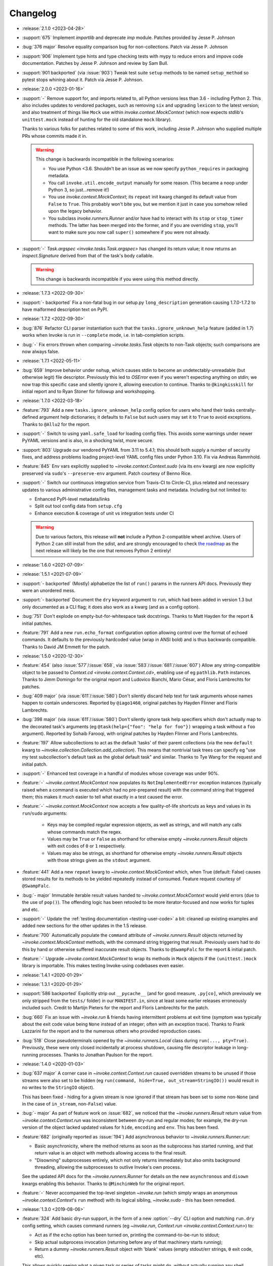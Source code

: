 =========
Changelog
=========

- :release:`2.1.0 <2023-04-28>`
- :support:`675` Implement `importlib` and deprecate `imp` module. Patches
  provided by Jesse P. Johnson
- :bug:`376 major` Resolve equality comparison bug for non-collections. Patch
  via Jesse P. Johnson
- :support:`906` Implement type hints and type checking tests with mypy to
  reduce errors and impove code documentation. Patches by Jesse P. Johnson and
  review by Sam Bull.
- :support:`901 backported` (via :issue:`903`) Tweak test suite ``setup``
  methods to be named ``setup_method`` so pytest stops whining about it. Patch
  via Jesse P. Johnson.
- :release:`2.0.0 <2023-01-16>`
- :support:`-` Remove support for, and imports related to, all Python versions
  less than 3.6 - including Python 2. This also includes updates to vendored
  packages, such as removing ``six`` and upgrading ``lexicon`` to the latest
  version; and also treatment of things like ``Mock`` use within
  `invoke.context.MockContext` (which now expects stdlib's ``unittest.mock``
  instead of hunting for the old standalone ``mock`` library).

  Thanks to various folks for patches related to some of this work, including
  Jesse P. Johnson who supplied multiple PRs whose commits made it in.

  .. warning::
    This change is backwards incompatible in the following scenarios:

    - You use Python <3.6. Shouldn't be an issue as we now specify
      ``python_requires`` in packaging metadata.
    - You call ``invoke.util.encode_output`` manually for some reason. (This
      became a noop under Python 3, so just...remove it!)
    - You use `invoke.context.MockContext`; its ``repeat`` init kwarg changed
      its default value from ``False`` to ``True``. This probably won't bite
      you, but we mention it just in case you somehow relied upon the legacy
      behavior.
    - You subclass `invoke.runners.Runner` and/or have had to interact with its
      ``stop`` or ``stop_timer`` methods. The latter has been merged into the
      former, and if you are overriding ``stop``, you'll want to make sure you
      now call ``super()`` somewhere if you were not already.

- :support:`-` `Task.argspec <invoke.tasks.Task.argspec>` has changed its
  return value; it now returns an `inspect.Signature` derived from that of the
  task's body callable.

  .. warning::
    This change is backwards incompatible if you were using this method
    directly.

- :release:`1.7.3 <2022-09-30>`
- :support:`- backported` Fix a non-fatal bug in our setup.py
  ``long_description`` generation causing 1.7.0-1.7.2 to have malformed
  description text on PyPI.
- :release:`1.7.2 <2022-09-30>`
- :bug:`876` Refactor CLI parser instantiation such that the
  ``tasks.ignore_unknown_help`` feature (added in 1.7) works when Invoke is run
  in ``--complete`` mode, i.e. in tab-completion scripts.
- :bug:`-` Fix errors thrown when comparing `~invoke.tasks.Task` objects to
  non-Task objects; such comparisons are now always false.
- :release:`1.7.1 <2022-05-11>`
- :bug:`659` Improve behavior under ``nohup``, which causes stdin to become an
  undetectably-unreadable (but otherwise legit) file descriptor. Previously
  this led to `OSError` even if you weren't expecting anything on stdin; we now
  trap this specific case and silently ignore it, allowing execution to
  continue. Thanks to ``@kingkisskill`` for initial report and to Ryan Stoner
  for followup and workshopping.
- :release:`1.7.0 <2022-03-18>`
- :feature:`793` Add a new ``tasks.ignore_unknown_help`` config option for
  users who hand their tasks centrally-defined argument help dictionaries; it
  defaults to ``False`` but such users may set it to ``True`` to avoid
  exceptions. Thanks to ``@Allu2`` for the report.
- :support:`-` Switch to using ``yaml.safe_load`` for loading config files.
  This avoids some warnings under newer PyYAML versions and is also, in a
  shocking twist, more secure.
- :support:`803` Upgrade our vendored PyYAML from 3.11 to 5.4.1; this should
  both supply a number of security fixes, and address problems loading
  project-level YAML config files under Python 3.10. Fix via Andreas Rammhold.
- :feature:`845` Env vars explicitly supplied to `~invoke.context.Context.sudo`
  (via its ``env`` kwarg) are now explicitly preserved via ``sudo``'s
  ``--preserve-env`` argument. Patch courtesy of Benno Rice.
- :support:`-` Switch our continuous integration service from Travis-CI to
  Circle-CI, plus related and necessary updates to various administrative
  config files, management tasks and metadata. Including but not limited to:

  - Enhanced PyPI-level metadata/links
  - Split out tool config data from ``setup.cfg``
  - Enhance execution & coverage of unit vs integration tests under CI

  .. warning::
    Due to various factors, this release will **not** include a Python
    2-compatible wheel archive. Users of Python 2 can still install from the
    sdist, and are strongly encouraged to check `the roadmap
    <https://bitprophet.org/projects/#roadmap>`_ as the next release will
    likely be the one that removes Python 2 entirely!

- :release:`1.6.0 <2021-07-09>`
- :release:`1.5.1 <2021-07-09>`
- :support:`- backported` (Mostly) alphabetize the list of ``run()`` params in
  the runners API docs. Previously they were an unordered mess.
- :support:`- backported` Document the ``dry`` keyword argument to ``run``,
  which had been added in version 1.3 but only documented as a CLI flag; it
  does also work as a kwarg (and as a config option).
- :bug:`751` Don't explode on empty-but-for-whitespace task docstrings. Thanks
  to Matt Hayden for the report & initial patches.
- :feature:`791` Add a new ``run.echo_format`` configuration option allowing
  control over the format of echoed commands. It defaults to the previously
  hardcoded value (wrap in ANSI bold) and is thus backwards compatible. Thanks
  to David JM Emmett for the patch.
- :release:`1.5.0 <2020-12-30>`
- :feature:`454` (also :issue:`577`/:issue:`658`, via
  :issue:`583`/:issue:`681`/:issue:`607`) Allow any string-compatible object to
  be passed to `Context.cd <invoke.context.Context.cd>`, enabling use of eg
  ``pathlib.Path`` instances. Thanks to Jimm Domingo for the original report
  and Ludovico Bianchi, Mario César, and Floris Lambrechts for patches.
- :bug:`409 major` (via :issue:`611`/:issue:`580`) Don't silently discard help
  text for task arguments whose names happen to contain underscores. Reported
  by ``@iago1460``, original patches by Hayden Flinner and Floris Lambrechts.
- :bug:`398 major` (via :issue:`611`/:issue:`580`) Don't silently ignore task
  help specifiers which don't actually map to the decorated task's arguments
  (eg ``@task(help={"foo": "help for foo"})`` wrapping a task without a ``foo``
  argument). Reported by Sohaib Farooqi, with original patches by Hayden
  Flinner and Floris Lambrechts.
- :feature:`197` Allow subcollections to act as the default 'tasks' of their
  parent collections (via the new ``default`` kwarg to
  `~invoke.collection.Collection.add_collection`). This means that nontrivial
  task trees can specify eg "use my test subcollection's default task as the
  global default task" and similar. Thanks to Tye Wang for the request and
  initial patch.
- :support:`-` Enhanced test coverage in a handful of modules whose coverage
  was under 90%.
- :feature:`-` `~invoke.context.MockContext` now populates its
  ``NotImplementedError`` exception instances (typically raised when a command
  is executed which had no pre-prepared result) with the command string that
  triggered them; this makes it much easier to tell what exactly in a test
  caused the error.
- :feature:`-` `~invoke.context.MockContext` now accepts a few quality-of-life
  shortcuts as keys and values in its ``run``/``sudo`` arguments:

    - Keys may be compiled regular expression objects, as well as strings, and
      will match any calls whose commands match the regex.
    - Values may be ``True`` or ``False`` as shorthand for otherwise empty
      `~invoke.runners.Result` objects with exit codes of ``0`` or ``1``
      respectively.
    - Values may also be strings, as shorthand for otherwise empty
      `~invoke.runners.Result` objects with those strings given as the
      ``stdout`` argument.

- :feature:`441` Add a new ``repeat`` kwarg to `~invoke.context.MockContext`
  which, when True (default: False) causes stored results for its methods to be
  yielded repeatedly instead of consumed. Feature request courtesy of
  ``@SwampFalc``.
- :bug:`- major` Immutable iterable result values handed to
  `~invoke.context.MockContext` would yield errors (due to the use of
  ``pop()``). The offending logic has been retooled to be more iterator-focused
  and now works for tuples and etc.
- :support:`-` Update the :ref:`testing documentation <testing-user-code>` a
  bit: cleaned up existing examples and added new sections for the other
  updates in the 1.5 release.
- :feature:`700` Automatically populate the ``command`` attribute of
  `~invoke.runners.Result` objects returned by `~invoke.context.MockContext`
  methods, with the command string triggering that result. Previously users had
  to do this by hand or otherwise suffered inaccurate result objects. Thanks to
  ``@SwampFalc`` for the report & initial patch.
- :feature:`-` Upgrade `~invoke.context.MockContext` to wrap its methods in
  ``Mock`` objects if the ``(unittest.)mock`` library is importable. This makes
  testing Invoke-using codebases even easier.
- :release:`1.4.1 <2020-01-29>`
- :release:`1.3.1 <2020-01-29>`
- :support:`586 backported` Explicitly strip out ``__pycache__`` (and for good
  measure, ``.py[co]``, which previously we only stripped from the ``tests/``
  folder) in our ``MANIFEST.in``, since at least some earlier releases
  erroneously included such. Credit to Martijn Pieters for the report and
  Floris Lambrechts for the patch.
- :bug:`660` Fix an issue with `~invoke.run` & friends having intermittent
  problems at exit time (symptom was typically about the exit code value being
  ``None`` instead of an integer; often with an exception trace). Thanks to
  Frank Lazzarini for the report and to the numerous others who provided
  reproduction cases.
- :bug:`518` Close pseudoterminals opened by the `~invoke.runners.Local` class
  during ``run(..., pty=True)``. Previously, these were only closed
  incidentally at process shutdown, causing file descriptor leakage in
  long-running processes. Thanks to Jonathan Paulson for the report.
- :release:`1.4.0 <2020-01-03>`
- :bug:`637 major` A corner case in `~invoke.context.Context.run` caused
  overridden streams to be unused if those streams were also set to be hidden
  (eg ``run(command, hide=True, out_stream=StringIO())`` would result in no
  writes to the ``StringIO`` object).

  This has been fixed - hiding for a given stream is now ignored if that stream
  has been set to some non-``None`` (and in the case of ``in_stream``,
  non-``False``) value.
- :bug:`- major` As part of feature work on :issue:`682`, we noticed that the
  `~invoke.runners.Result` return value from `~invoke.context.Context.run` was
  inconsistent between dry-run and regular modes; for example, the dry-run
  version of the object lacked updated values for ``hide``, ``encoding`` and
  ``env``. This has been fixed.
- :feature:`682` (originally reported as :issue:`194`) Add asynchronous
  behavior to `~invoke.runners.Runner.run`:

  - Basic asynchronicity, where the method returns as soon as the subprocess
    has started running, and that return value is an object with methods
    allowing access to the final result.
  - "Disowning" subprocesses entirely, which not only returns immediately but
    also omits background threading, allowing the subprocesses to outlive
    Invoke's own process.

  See the updated API docs for the `~invoke.runners.Runner` for details on the
  new ``asynchronous`` and ``disown`` kwargs enabling this behavior. Thanks to
  ``@MinchinWeb`` for the original report.
- :feature:`-` Never accompanied the top-level singleton `~invoke.run` (which
  simply wraps an anonymous `~invoke.context.Context`'s ``run`` method) with
  its logical sibling, `~invoke.sudo` - this has been remedied.
- :release:`1.3.0 <2019-08-06>`
- :feature:`324` Add basic dry-run support, in the form of a new
  :option:`--dry` CLI option and matching ``run.dry`` config setting, which
  causes command runners (eg `~invoke.run`, `Context.run
  <invoke.context.Context.run>`) to:

  - Act as if the ``echo`` option has been turned on, printing the
    command-to-be-run to stdout;
  - Skip actual subprocess invocation (returning before any of that machinery
    starts running);
  - Return a dummy `~invoke.runners.Result` object with 'blank' values (empty
    stdout/err strings, ``0`` exit code, etc).

  This allows quickly seeing what a given task or series of tasks might do,
  without actually running any shell commands (though naturally, any
  state-modifying Python code will still run).

  Thanks to Monty Hindman for the feature request and ``@thebjorn`` for the
  initial patch.

- :bug:`384 major` (via :issue:`653`) Modify config file loading so it detects
  missing-file IOErrors via their ``errno`` attribute instead of their string
  rendering (eg ``"No such file"``). This should improve compatibility for
  non-English locales. Thanks to Patrick Massot for the report and Github user
  ``@cybiere`` for the patch.
- :feature:`539` (via :issue:`645`) Add support for command timeouts, i.e. the
  ability to add an upper bound on how long a call to
  `~invoke.context.Context.run` may take to execute. Specifically:

  - A ``timeout`` argument to `~invoke.context.Context.run`.
  - The ``timeouts.command`` config setting mapping to that argument.
  - The :option:`-T/--command-timeout <-T>` CLI flag.

  Thanks to Israel Fruchter for the request & an early version of the patchset.
- :bug:`552 major` (also :issue:`553`) Add a new `~invoke.runners.Runner`
  method, `~invoke.runners.Runner.close_proc_stdin`, and call it when standard
  input processing detects an EOF. Without this, subprocesses that read their
  stdin until EOF would block forever, hanging the program. Thanks to
  ``@plockc`` for the report & initial patch.

  .. note::
    This fix only applies when ``pty=False`` (the default); PTYs complicate the
    situation greatly (but also mean the issue is less likely to occur).

- :bug:`557 major` (with assist from :issue:`640`) Fix the
  `~invoke.context.Context.cd` and `~invoke.context.Context.prefix` context
  managers so that ``with cd`` and ``with prefix`` correctly revert their state
  manipulations after they exit, when exceptions occur. Thanks to Jon Walsh and
  Artur Puzio for their respective patches.
- :bug:`466 major` Update the parsing and CLI-program mechanisms so that all
  core arguments may be given within task CLI contexts; previously this
  functionality only worked for the ``--help`` flag, and other core arguments
  given after task names (such as ``--echo``) were silently ignored.
- :feature:`-` Allow the configuration system to override which
  `~invoke.executor.Executor` subclass to use when executing tasks (via an
  import-oriented string).

  Specifically, it's now possible to alter execution by distributing such a
  subclass alongside, for example, a repository-local config file which sets
  ``tasks.executor_class``; previously, this sort of thing required use of
  :ref:`custom binaries <reusing-as-a-binary>`.
- :release:`1.2.0 <2018-09-13>`
- :feature:`301` (via :issue:`414`) Overhaul tab completion mechanisms so users
  can :ref:`print a completion script <print-completion-script>` which
  automatically matches the emitting binary's configured names (compared to the
  previous hardcoded scripts, which only worked for ``inv``/``invoke`` by
  default). Thanks to Nicolas Höning for the foundational patchset.
- :release:`1.1.1 <2018-07-31>`
- :release:`1.0.2 <2018-07-31>`
- :bug:`556` (also `fabric/fabric#1823
  <https://github.com/fabric/fabric/issues/1823>`_) Pre-emptively check for an
  error condition involving an unpicklable config file value (Python config
  files and imported module objects) and raise a useful exception instead of
  allowing a confusing ``TypeError`` to bubble up later. Reported by Pham Cong
  Dinh.
- :bug:`559` (also `fabric/fabric#1812
  <https://github.com/fabric/fabric/issues/1812>`_) Modify how
  `~invoke.runners.Runner` performs stdin terminal mode changes, to avoid
  incorrect terminal state restoration when run concurrently (which could lead
  to things like terminal echo becoming disabled after the Python process
  exits).

  Thanks to Adam Jensen and Nick Timkovich for the detailed bug reports &
  reproduction assistance.
- :release:`1.1.0 <2018-07-12>`
- :release:`1.0.1 <2018-07-12>`
- :feature:`-` Enhance `~invoke.tasks.Call` with a new method
  (``clone_data``) and new kwarg to an existing method (``clone`` grew
  ``with_``) to assist subclassers when extending.
- :bug:`270` (also :issue:`551`) ``None`` values in config levels (most
  commonly caused by empty configuration files) would raise ``AttributeError``
  when `~invoke.config.merge_dicts` was used to merge config levels together.
  This has been fixed. Thanks to Tyler Hoffman and Vlad Frolov for the reports.
- :feature:`-` Refactor `~invoke.tasks.Call` internals slightly, exposing some
  previously internal logic as the ``clone_data`` method; this is useful for
  client codebases when extending `~invoke.tasks.Call` and friends.
- :feature:`-` Remove overzealous argument checking in `@task
  <invoke.tasks.task>`, instead just handing any extra kwargs into the task
  class constructor. The high level behavior for truly invalid kwargs is the
  same (``TypeError``) but now extending codebases can add kwargs to their
  versions of ``@task`` without issue.
- :feature:`-` Add a ``klass`` kwarg to `@task <invoke.tasks.task>` to allow
  extending codebases the ability to create their own variants on
  ``@task``/``Task``.
- :bug:`-` Fix up the ``__repr__`` of `~invoke.tasks.Call` to reference dynamic
  class name instead of hardcoding ``"Call"``; this allows subclasses'
  ``__repr__`` output to be correct instead of confusing.
- :support:`- backported` Fixed some inaccuracies in the API docs around
  `~invoke.executor.Executor` and its ``core`` kwarg (was erroneously referring
  to `~invoke.parser.context.ParserContext` instead of
  `~invoke.parser.parser.ParseResult`). Includes related cleaning-up of
  docstrings and tests.
- :support:`- backported` Apply the `black <https://black.readthedocs.io/>`_
  code formatter to our codebase and our CI configuration.
- :support:`- backported` Fix some test-suite-only failures preventing
  successful testing on Python 3.7 and PyPy3, and move them out of the 'allowed
  failures' test matrix quarantine now that they pass.
- :support:`- backported` Implemented some minor missing tests, such as testing
  the ``INVOKE_DEBUG`` low-level env var.
- :feature:`543` Implemented support for using ``INVOKE_RUNTIME_CONFIG`` env
  var as an alternate method of supplying a runtime configuration file path
  (effectively, an env var based version of using the ``-f``/``--config``
  option). Feature request via Kevin J. Qiu.
- :bug:`528` Around Invoke 0.23 we broke the ability to weave in subcollections
  via keyword arguments to `~invoke.collection.Collection`, though it primarily
  manifests as ``NoneType`` related errors during ``inv --list``. This was
  unintentional and has been fixed. Report submitted by Tuukka Mustonen.
- :bug:`-` As part of solving :issue:`528` we found a related bug, where
  unnamed subcollections also caused issues with ``inv --list
  --list-format=json``. Specifically, `Collection.serialized
  <invoke.collection.Collection.serialized>` sorts subcollections by name,
  which is problematic when that name is ``None``. This is now fixed.
- :release:`1.0.0 <2018-05-09>`
- :feature:`-` Added the :ref:`--prompt-for-sudo-password
  <prompt-for-sudo-password>` CLI option for getpass-based up-front prompting
  of a sensitive configuration value.
- :feature:`-` Updated `~invoke.tasks.Task` to mimic the wrapped function's
  ``__module__`` attribute, allowing for better interaction with things like
  Sphinx autodoc that attempt to filter out imported objects from a module.
- :bug:`- major` Removed an old, unused and untested (but, regrettably,
  documented and public) method that doesn't seem to be much use:
  ``invoke.config.Config.paths``. Please reach out if you were actually using
  it and we may consider adding some form of it back.

  .. warning::
    This is a backwards incompatible change if you were using ``Config.paths``.

- :bug:`- major` Tweaked the innards of
  `~invoke.config.Config`/`~invoke.config.DataProxy` to prevent accessing
  properties & other attributes' values during ``__setattr__`` (the code in
  question only needed the names). This should have no noticeable effect on
  user code (besides a marginal speed increase) but fixed some minor test
  coverage issues.
- :release:`0.23.0 <2018-04-29>`
- :bug:`- major` Previously, some error conditions (such as invalid task or
  collection names being supplied by the user) printed to standard output,
  instead of standard error. Standard error seems more appropriate here, so
  this has been fixed.

  .. warning::
    This is backwards incompatible if you were explicitly checking the standard
    output of the ``inv[oke]`` program for some of these error messages.

  .. warning::
    If your code is manually raising or introspecting instances of
    `~invoke.exceptions.Exit`, note that its signature has changed from
    ``Exit(code=0)`` to ``Exit(message=None, code=None)``. (Thus, this will
    only impact you if you were calling its constructor instead of raising the
    class object itself.)

- :bug:`- major` `~invoke.collection.Collection` had some minor bugs or
  oversights in how it responds to things like ``repr()``, ``==``; boolean
  behavior; how docstrings appear when created from a Python module; etc. All
  are now fixed. If you're not sure whether this affects you, it does not :)
- :bug:`- major` Integer-type CLI arguments were not displaying placeholder
  text in ``--help`` output (i.e. they appeared as ``--myint`` instead of
  ``--myint=INT``.) This has been fixed.
- :feature:`33` Overhaul task listing (formerly just a simple, boolean
  ``--list``) to make life easier for users with nontrivial task trees:

  - Limit display to a specific namespace by giving an optional argument to
    ``--list``, e.g. ``--list build``;
  - Additional output formats besides the default (now known as ``flat``) such
    as a nested view with ``--list-format nested`` or script-friendly output
    with ``--list-format json``.
  - The default ``flat`` format now sorts a bit differently - the previous
    algorithm would break up trees of tasks.
  - Limit listing depth, so it's easier to view only the first level or two
    (i.e. the overall namespaces) of a large tree, e.g. ``--list --list-depth
    1``;

  Thanks to the many users who submitted various requests under this ticket's
  umbrella, and to Dave Burkholder in particular for detailed use case analysis
  & feedback.

- :support:`-` (partially re: :issue:`33`) Renamed the ``--root`` CLI flag to
  ``--search-root``, partly for clarity (:issue:`33` will be adding namespace
  display-root related flags, which would make ``--root`` ambiguous) and partly
  for consistency with the config option, which was already named
  ``search_root``. (The short version of the flag, ``-r``, is unchanged.)

  .. warning::
    This is a backwards incompatible change. To fix, simply use
    ``--search-root`` anywhere you were previously using ``--root``.
- :bug:`516 major` Remove the CLI parser ambiguity rule regarding flag-like
  tokens which are seen after an optional-value flag (e.g. ``inv task
  --optionally-takes-a-value --some-other-flag``.) Previously, any flag-like
  value in such a spot was considered ambiguous and raised a
  `~invoke.exceptions.ParseError`. Now, the surrounding parse context is used
  to resolve the ambiguity, and no error is raised.

  .. warning::
    This behavior is backwards incompatible, but only if you had the minority
    case where users frequently *and erroneously* give otherwise-legitimate
    flag-like values to optional-value arguments, and you rely on the parse
    errors to notify them of their mistake. (If you don't understand what this
    means, don't worry, you almost certainly don't need to care!)

- :support:`515` Ported the test suite from `spec
  <https://github.com/bitprophet/spec>`_ (`nose
  <https://nose.readthedocs.io>`_) to `pytest-relaxed
  <https://github.com/bitprophet/pytest-relaxed>`_ (`pytest
  <https://pytest.org>`_) as pytest basically won the test-runner war against
  nose & has greater mindshare, more shiny toys, etc.
- :support:`-` Rename ``invoke.platform`` to ``invoke.terminals``; it was
  inadvertently shadowing the ``platform`` standard library builtin module.
  This was not causing any bugs we are aware of, but it is still poor hygiene.

  .. warning::
    This change is technically backwards incompatible. We don't expect many
    users import ``invoke.platform`` directly, but if you are, take note.

- :bug:`- major` (partially re: :issue:`449`) Update error message around
  missing positional arguments so it actually lists them. Includes a minor
  tweak to the API of `~invoke.parser.context.ParserContext`, namely changing
  ``needs_positional_arguments`` (bool) to ``missing_positional_arguments``
  (list).
- :release:`0.22.1 <2018-01-29>`
- :bug:`342` Accidentally hardcoded ``Collection`` instead of ``cls`` in
  `Collection.from_module <invoke.collection.Collection.from_module>` (an
  alternate constructor and therefore a classmethod.) This made it rather hard
  to properly subclass `~invoke.collection.Collection`. Report and initial
  patch courtesy of Luc Saffre.
- :support:`433 backported` Add -dev and -nightly style Python versions to our
  Travis builds. Thanks to ``@SylvainDe`` for the contribution.
- :bug:`437` When merging configuration levels together (which uses
  `copy.copy` by default), pass file objects by reference so they don't get
  closed. Catch & patch by Paul Healy.
- :support:`469 backported` Fix up the :ref:`doc/example
  <customizing-config-defaults>` re: subclassing `~invoke.config.Config`.
  Credit: ``@Aiky30``.
- :bug:`488` Account for additional I/O related ``OSError`` error strings
  when attempting to capture only this specific subtype of error. This should
  fix some issues with less common libc implementations such as ``musl`` (as
  found on e.g. Alpine Linux.) Thanks to Rajitha Perera for the report.
- :release:`0.22.0 <2017-11-29>`
- :bug:`407 major` (also :issue:`494`, :issue:`67`) Update the default value of
  the ``run.shell`` config value so that it reflects a Windows-appropriate
  value (specifically, the ``COMSPEC`` env var or a fallback of ``cmd.exe``) on
  Windows platforms. This prevents Windows users from being forced to always
  ship around configuration-level overrides.

  Thanks to Maciej 'maQ' Kusz for the original patchset, and to ``@thebjorn``
  and Garrett Jenkins for providing lots of feedback.
- :bug:`- major` Iterable-type CLI args were actually still somewhat broken &
  were 'eating' values after themselves in the parser stream (thus e.g.
  preventing parsing of subsequent tasks or flags.) This has been fixed.
- :support:`364` Drop Python 2.6 and Python 3.3 support, as these versions now
  account for only very low percentages of the userbase and are unsupported (or
  about to be unsupported) by the rest of the ecosystem, including ``pip``.

  This includes updating documentation & packaging metadata as well as taking
  advantage of basic syntax additions like set literals/comprehensions (``{1,
  2, 3}`` instead of ``set([1, 2, 3])``) and removing positional string
  argument specifiers (``"{}".format(val)`` instead of ``"{0}".format(val)``).

- :release:`0.21.0 <2017-09-18>`
- :feature:`132` Implement 'iterable' and 'incrementable' CLI flags, allowing
  for invocations like ``inv mytask --listy foo --listy bar`` (resulting in a
  call like ``mytask(listy=['foo', 'bar'])``) or ``inv mytask -vvv`` (resulting
  in e.g. ``mytask(verbose=3)``. Specifically, these require use of the new
  :ref:`iterable <iterable-flag-values>` and :ref:`incrementable
  <incrementable-flag-values>` arguments to `@task <invoke.tasks.task>` - see
  those links to the conceptual docs for details.
- :release:`0.20.4 <2017-08-14>`
- :bug:`-` The behavior of `Config <invoke.config.Config>` when ``lazy=True``
  didn't match that described in the API docs, after the recent updates to its
  lifecycle. (Specifically, any config data given to the constructor was not
  visible in the resulting instance until ``merge()`` was explicitly called.)
  This has been fixed, along with other related minor issues.
- :release:`0.20.3 <2017-08-04>`
- :bug:`467` (Arguably also a feature, but since it enables behavior users
  clearly found intuitive, we're considering it a bug.) Split up the parsing
  machinery of `Program <invoke.program.Program>` and pushed the `Collection
  <invoke.collection.Collection>`-making out of `Loader
  <invoke.loader.Loader>`. Combined, this allows us to honor the project-level
  config file *before* the second (task-oriented) CLI parsing step, instead of
  after.

  For example, this means you can turn off ``auto_dash_names`` in your
  per-project configs and not only in your system or user configs.

  Report again courtesy of Luke Orland.

  .. warning::
    This is a backwards incompatible change *if* you were subclassing and
    overriding any of the affected methods in the ``Program`` or ``Loader``
    classes.

- :release:`0.20.2 <2017-08-02>`
- :bug:`465` The ``tasks.auto_dash_names`` config option added in ``0.20.0``
  wasn't being fully honored when set to ``False``; this has been fixed. Thanks
  to Luke Orland for the report.
- :release:`0.20.1 <2017-07-27>`
- :bug:`-` Fix a broken ``six.moves`` import within ``invoke.util``; was
  causing ``ImportError`` in environments without an external copy of ``six``
  installed.

  The dangers of one's local and CI environments all pulling down packages that
  use ``six``! It's everywhere!
- :release:`0.20.0 <2017-07-27>`
- :feature:`-` (required to support :issue:`310` and :issue:`329`) Break up the
  `~invoke.config.Config` lifecycle some more, allowing it to gradually load
  configuration vectors; this allows the CLI machinery
  (`~invoke.executor.Executor`) to honor configuration settings from config
  files which impact how CLI parsing and task loading behaves.

  Specifically, this adds more public ``Config.load_*`` methods, which in
  tandem with the ``lazy`` kwarg to ``__init__`` (formerly ``defer_post_init``,
  see below) allow full control over exactly when each config level is loaded.

  .. warning::
    This change may be backwards incompatible if you were using or subclassing
    the `~invoke.config.Config` class in any of the following ways:

    - If you were passing ``__init__`` kwargs such as ``project_home`` or
      ``runtime_path`` and expecting those files to auto-load, they no longer
      do; you must explicitly call `~invoke.config.Config.load_project` and/or
      `~invoke.config.Config.load_runtime` explicitly.
    - The ``defer_post_init`` keyword argument to ``Config.__init__`` has been
      renamed to ``lazy``, and controls whether system/user config files are
      auto-loaded.
    - ``Config.post_init`` has been removed, in favor of explicit/granular use
      of the ``load_*`` family of methods.
    - All ``load_*`` methods now call ``Config.merge`` automatically by default
      (previously, merging was deferred to the end of most config related
      workflows.)

      This should only be a problem if your config contents are extremely large
      (it's an entirely in-memory dict-traversal operation) and can be avoided
      by specifying ``merge=False`` to any such method. (Note that you must, at
      some point, call `~invoke.config.Config.merge` in order for the config
      object to work normally!)

- :feature:`310` (also :issue:`455`, :issue:`291`) Allow configuring collection
  root directory & module name via configuration files (previously, they were
  only configurable via CLI flags or generating a custom
  `~invoke.program.Program`.)
- :feature:`329` All task and collection names now have underscores turned into
  dashes automatically, as task parameters have been for some time. This
  impacts ``--list``, ``--help``, and of course the parser. For details, see
  :ref:`dashes-vs-underscores`.

  This behavior is controlled by a new config setting,
  ``tasks.auto_dash_names``, which can be set to ``False`` to go back to the
  classic behavior.

  Thanks to Alexander Artemenko for the initial feature request.
- :bug:`396 major` ``Collection.add_task(task, aliases=('other', 'names')`` was
  listed in the conceptual documentation, but not implemented (technically, it
  was removed at some point and never reinstated.) It has been (re-)added and
  now exists. Thanks to ``@jenisys`` for the report.

  .. warning::
    This technically changes argument order for `Collection.add_task
    <invoke.collection.Collection.add_task>`, so be aware if you were using
    positional arguments!

- :bug:`- major` Display of hidden subprocess output when a command
  execution failed (end-of-session output starting with ``Encountered a bad
  command exit code!``) was liable to display encoding errors (e.g. ``'ascii'
  codec can't encode character ...``) when that output was not
  ASCII-compatible.

  This problem was previously solved for *non-hidden* (mirrored) subprocess
  output, but the fix (encode the data with the local encoding) had not been
  applied to exception display. Now it's applied in both cases.
- :feature:`322` Allow users to completely disable mirroring of stdin to
  subprocesses, by specifying ``False`` for the ``run.in_stream`` config
  setting and/or keyword argument.

  This can help prevent problems when running Invoke under systems that have no
  useful standard input and which otherwise defeat our pty/fileno related
  detection.
- :release:`0.19.0 <2017-06-19>`
- :feature:`-` Add `MockContext.set_result_for
  <invoke.context.MockContext.set_result_for>` to allow massaging a mock
  Context's configured results after instantiation.
- :release:`0.18.1 <2017-06-07>`
- :bug:`-` Update Context internals re: command execution & configuration of
  runner subclasses, to work better in client libraries such as Fabric 2.

    .. note::
        If you were using the undocumented ``runner`` configuration value added
        in :issue:`446`, it is now ``runners.local``.

    .. warning::
        This change modifies the internals of methods like
        `~invoke.context.Context.run` and `~invoke.context.Context.sudo`; users
        maintaining their own subclasses should be aware of possible breakage.

- :release:`0.18.0 <2017-06-02>`
- :feature:`446` Implement `~invoke.context.Context.cd` and
  `~invoke.context.Context.prefix` context managers (as methods on the
  not-that-one-the-other-one `~invoke.context.Context` class.) These are based
  on similar functionality in Fabric 1.x. Credit: Ryan P Kilby.
- :support:`448` Fix up some config-related tests that have been failing on
  Windows for some time. Thanks to Ryan P Kilby.
- :feature:`205` Allow giving core flags like ``--help`` after tasks to trigger
  per-task help. Previously, only ``inv --help taskname`` worked.

  .. note::
      Tasks with their own ``--help`` flags won't be able to leverage this
      feature - the parser will still interpret the flag as being per-task and
      not global. This may change in the future to simply throw an exception
      complaining about the ambiguity. (Feedback welcome.)

- :feature:`444` Add support for being used as ``python -m invoke <args>`` on
  Python 2.7 and up. Thanks to Pekka Klärck for the feature request.
- :release:`0.17.0 <2017-05-05>`
- :bug:`439 major` Avoid placing stdin into bytewise read mode when it looks
  like Invoke has been placed in the background by a shell's job control
  system; doing so was causing the shell to pause the Invoke process (e.g. with
  a message like ``suspended (tty output)``.) Reported by Tuukka Mustonen.
- :bug:`425 major` Fix ``Inappropriate ioctl for device`` errors (usually
  ``OSError``) when running Invoke without a tty-attached stdin (i.e. when run
  under 'headless' continuous integration systems or simply as e.g. ``inv
  sometask < /dev/null`` (redirected stdin.) Thanks to Javier Domingo Cansino
  for the report & Tuukka Mustonen for troubleshooting assistance.
- :feature:`-` Add a ``user`` kwarg & config parameter to
  `Context.sudo <invoke.context.Context.sudo>`, which corresponds roughly to
  ``sudo -u <user> <command>``.
- :bug:`440 major` Make sure to skip a call to ``struct``/``ioctl`` on Windows
  platforms; otherwise certain situations inside ``run`` calls would trigger
  import errors. Thanks to ``@chrisc11`` for the report.
- :release:`0.16.3 <2017-04-18>`
- :bug:`-` Even more setup.py related tomfoolery.
- :release:`0.16.2 <2017-04-18>`
- :bug:`-` Deal with the fact that PyPI's rendering of Restructured Text has no
  idea about our fancy new use of Sphinx's doctest module. Sob.
- :release:`0.16.1 <2017-04-18>`
- :bug:`-` Fix a silly typo preventing proper rendering of the packaging
  ``long_description`` (causing an effectively blank PyPI description.)
- :release:`0.16.0 <2017-04-18>`
- :feature:`232` Add support for ``.yml``-suffixed config files (in addition to
  ``.yaml``, ``.json`` and ``.py``.) Thanks to Matthias Lehmann for the
  original request & Greg Back for an early patch.
- :feature:`418` Enhance ability of client libraries to override config
  filename prefixes. This includes modifications to related functionality, such
  as how env var prefixes are configured.

  .. warning::
    **This is a backwards incompatible change** if:

    - you were relying on the ``env_prefix`` keyword argument to
      `Config.__init__ <invoke.config.Config.__init__>`; it is now the
      ``prefix`` or ``env_prefix`` class attribute, depending.
    - or the kwarg/attribute of the same name in `Program.__init__
      <invoke.program.Program.__init__>`; you should now be subclassing
      ``Config`` and using its ``env_prefix`` attribute;
    - or if you were relying on how standalone ``Config`` objects defaulted to
      having a ``None`` value for ``env_prefix``, and thus loaded env vars
      without an ``INVOKE_`` style prefix.

      See new documentation for this functionality at
      :ref:`customizing-config-defaults` for details.

- :feature:`309` Overhaul how task execution contexts/configs are handled, such
  that all contexts in a session now share the same config object, and thus
  user modifications are preserved between tasks. This has been done in a
  manner that should not break things like collection-based config (which may
  still differ from task to task.)

  .. warning::
    **This is a backwards incompatible change** if you were relying on the
    post-0.12 behavior of cloning config objects between each task execution.
    Make sure to investigate if you find tasks affecting one another in
    unexpected ways!

- :support:`-` Fixed some Python 2.6 incompatible string formatting that snuck
  in recently.
- :feature:`-` Switched the order of the first two arguments of
  `Config.__init__ <invoke.config.Config.__init__>`, so that the ``overrides``
  kwarg becomes the first positional argument.

  This supports the common use case of making a `Config <invoke.config.Config>`
  object that honors the system's core/global defaults; previously, because
  ``defaults`` was the first argument, you'd end up replacing those core
  defaults instead of merging with them.

  .. warning::
    **This is a backwards incompatible change** if you were creating custom
    ``Config`` objects via positional, instead of keyword, arguments. It should
    have no effect otherwise.

- :feature:`-` `Context.sudo <invoke.context.Context.sudo>` no longer prompts
  the user when the configured sudo password is empty; thus, an empty sudo
  password and a ``sudo`` program configured to require one will result in an
  exception.

  The runtime prompting for a missing password was a temporary holdover from
  Fabric v1, and in retrospect is undesirable. We may add it back in as an
  opt-in behavior (probably via subclassing) in the future if anybody misses
  it.

  .. warning::
    **This is a backwards incompatible change**, if you were relying on
    ``sudo()`` prompting you for your password (vs configuring it). If you
    *were* doing that, you can simply switch to ``run("sudo <command>")`` and
    respond to the subprocess' sudo prompt by hand instead.

- :feature:`-` `Result <invoke.runners.Result>` and `UnexpectedExit
  <invoke.exceptions.UnexpectedExit>` objects now have a more useful ``repr()``
  (and in the case of ``UnexpectedExit``, a distinct ``repr()`` from their
  preexisting ``str()``.)
- :bug:`432 major` Tighten application of IO thread ``join`` timeouts (in `run
  <invoke.runners.Runner.run>`) to only happen when :issue:`351` appears
  actually present. Otherwise, slow/overworked IO threads had a chance of being
  joined before truly reading all data from the subprocess' pipe.
- :bug:`430 major` Fallback importing of PyYAML when Invoke has been installed
  without its vendor directory, was still trying to import the vendorized
  module names (e.g. ``yaml2`` or ``yaml3`` instead of simply ``yaml``). This
  has been fixed, thanks to Athmane Madjoudj.
- :release:`0.15.0 <2017-02-14>`
- :bug:`426 major` `DataProxy <invoke.config.DataProxy>` based classes like
  `Config <invoke.config.Config>` and `Context <invoke.context.Context>` didn't
  like being `pickled <pickle>` or `copied <copy.copy>` and threw
  ``RecursionError``. This has been fixed.
- :feature:`-` `Config <invoke.config.Config>`'s internals got cleaned up
  somewhat; end users should not see much of a difference, but advanced
  users or authors of extension code may notice the following:

  - Direct modification of config data (e.g. ``myconfig.section.subsection.key
    = 'value'`` in user/task code) is now stored in its own config 'level'/data
    structure; previously such modifications simply mutated the central,
    'merged' config cache. This makes it much easier to determine where a final
    observed value came from, and prevents accidental data loss.
  - Ditto for deleted values.
  - Merging/reconciliation of the config levels now happens automatically when
    data is loaded or modified, which not only simplifies the object's
    lifecycle a bit but allows the previous change to function without
    requiring users to call ``.merge()`` after every modification.

- :bug:`- major` Python 3's hashing rules differ from Python 2, specifically:

    A class that overrides ``__eq__()`` and does not define ``__hash__()`` will
    have its ``__hash__()`` implicitly set to None.

  `Config <invoke.config.Config>` (specifically, its foundational class
  `DataProxy <invoke.config.DataProxy>`) only defined ``__eq__`` which,
  combined with the above behavior, meant that ``Config`` objects appeared to
  hash successfully on Python 2 but yielded ``TypeErrors`` on Python 3.

  This has been fixed by explicitly setting ``__hash__ = None`` so that the
  objects do not hash on either interpreter (there are no good immutable
  attributes by which to define hashability).
- :bug:`- major` Configuration keys named ``config`` were inadvertently
  exposing the internal dict representation of the containing config object,
  instead of displaying the actual value stored in that key. (Thus, a set
  config of ``mycontext.foo.bar.config`` would act as if it was the key/value
  contents of the ``mycontext.foo.bar`` subtree.) This has been fixed.
- :feature:`421` Updated `Config.clone <invoke.config.Config.clone>` (and a few
  other related areas) to replace use of `copy.deepcopy` with a less-rigorous
  but also less-likely-to-explode recursive dict copier. This prevents
  frustrating ``TypeErrors`` while still preserving barriers between different
  tasks' configuration values.
- :feature:`-` `Config.clone <invoke.config.Config.clone>` grew a new ``into``
  kwarg allowing client libraries with their own `~invoke.config.Config`
  subclasses to easily "upgrade" vanilla Invoke config objects into their local
  variety.
- :bug:`419 major` Optional parser arguments had a few issues:

  - The :ref:`conceptual docs about CLI parsing <optional-values>` mentioned
    them, but didn't actually show via example how to enable the feature,
    implying (incorrectly) that they were active always by default. An example
    has been added.
  - Even when enabled, they did not function correctly when their default
    values were of type ``bool``; in this situation, trying to give a value (vs
    just giving the flag name by itself) caused a parser error.  This has been
    fixed.

  Thanks to ``@ouroboroscoding`` for the report.
- :support:`204` (via :issue:`412`) Fall back to globally-installed copies of
  our vendored dependencies, if the import from the ``vendor`` tree fails. In
  normal situations this won't happen, but it allows advanced users or
  downstream maintainers to nuke ``vendor/`` and prefer explicitly installed
  packages of e.g. ``six``, ``pyyaml`` or ``fluidity``. Thanks to Athmane
  Madjoudj for the patch.
- :bug:`- major` Fix configuration framework such that nested or dict-like
  config values may be compared with regular dicts. Previously, doing so caused
  an ``AttributeError`` (as regular dicts lack a ``.config``).
- :bug:`413 major` Update behavior of ``DataProxy`` (used within
  `~invoke.context.Context` and `~invoke.config.Config`) again, fixing two
  related issues:

  - Creating new configuration keys via attribute access wasn't possible: one
    had to do ``config['foo'] = 'bar'`` because ``config.foo = 'bar'`` would
    set a real attribute instead of touching configuration.
  - Supertypes' attributes weren't being considered during the "is this a real
    attribute on ``self``?" test, leading to different behavior between a
    nested config-value-as-attribute and a top-level Context/Config one.

- :release:`0.14.0 <2016-12-05>`
- :bug:`349 major` Display the string representation of
  `~invoke.exceptions.UnexpectedExit` when handling it inside of
  `~invoke.program.Program` (including regular ``inv``), if any output was
  hidden during the ``run`` that generated it.

  Previously, we only exited with the exception's stored exit code, meaning
  failures of ``run(..., hide=True)`` commands were unexpectedly silent.
  (Library-style use of the codebase didn't have this problem, since tracebacks
  aren't muted.)

  While implementing this change, we also tweaked the overall display of
  ``UnexpectedExit`` so it's a bit more consistent & useful:

  - noting "hey, you ran with ``pty=True``, so there's no stderr";
  - showing only the last 10 lines of captured output in the error message
    (users can, of course, always manually handle the error & access the full
    thing if desired);
  - only showing a given stream when it was not already printed to the user's
    terminal (i.e. if ``hide=False``, no captured output is shown in the error
    text; if ``hide='stdout'``, only stdout is shown in the error text; etc.)

  Thanks to Patrick Massot for the original bug report.

- :feature:`-` Expose the (normalized) value of `~invoke.runners.Runner.run`'s
  ``hide`` parameter in its return-value `~invoke.runners.Result` objects.
- :bug:`288 major` Address a bug preventing reuse of Invoke as a custom
  binstub, by moving ``--list`` into the "core args" set of flags present on
  all Invoke-derived binstubs. Thanks to Jordon Mears for catch & patch.
- :bug:`283 major` Fix the concepts/library docs so the example of an explicit
  ``namespace=`` argument correctly shows wrapping an imported task module in a
  `~invoke.collection.Collection`. Thanks to ``@zaiste`` for the report.
- :bug:`- major` Fix ``DataProxy`` (used within `~invoke.context.Context` and
  `~invoke.config.Config`) so that real attributes and methods which are
  shadowed by configuration keys, aren't proxied to the config during regular
  attribute get/set. (Such config keys are thus required to be accessed via
  dict-style only, or (on `~invoke.context.Context`) via the explicit
  ``.config`` attribute.)
- :bug:`58 major` Work around bugs in ``select()`` when handling subprocess
  stream reads, which was causing poor behavior in many nontrivial interactive
  programs (such as ``vim`` and other fullscreen editors, ``python`` and other
  REPLs/shells, etc). Such programs should now be largely indistinguishable
  from their behavior when run directly from a user's shell.
- :feature:`406` Update handling of Ctrl-C/``KeyboardInterrupt``, and
  subprocess exit status pass-through, to be more correct than before:

  - Submit the interrupt byte sequence ``\x03`` to stdin of all subprocesses,
    instead of sending ``SIGINT``.

      - This results in behavior closer to that of truly pressing Ctrl-C when
        running subprocesses directly; for example, interactive programs like
        ``vim`` or ``python`` now behave normally instead of prematurely
        exiting.
      - Of course, programs that would normally exit on Ctrl-C will still do
        so!

  - The exit statuses of subprocesses run with ``pty=True`` are more rigorously
    checked (using `os.WIFEXITED` and friends), allowing us to surface the real
    exit values of interrupted programs instead of manually assuming exit code
    ``130``.

      - Typically, this will be exit code ``-2``, but it is system dependent.
      - Other, non-Ctrl-C-driven signal-related exits under PTYs should behave
        better now as well - previously they could appear to exit ``0``!

  - Non-subprocess-related ``KeyboardInterrupt`` (i.e. those generated when
    running top level Python code outside of any ``run`` function calls)
    will now trigger exit code ``1``, as that is how the Python interpreter
    typically behaves if you ``KeyboardInterrupt`` it outside of a live
    REPL.

  .. warning::
    These changes are **backwards incompatible** if you were relying on the
    "exits ``130``" behavior added in version 0.13, or on the (incorrect)
    ``SIGINT`` method of killing pty-driven subprocesses on Ctrl-C.

- :bug:`- major` Correctly raise ``TypeError`` when unexpected keyword
  arguments are given to `~invoke.runners.Runner.run`.
- :feature:`-` Add a `~invoke.context.MockContext` class for easier testing of
  user-written tasks and related client code. Includes adding a
  :ref:`conceptual document on how to test Invoke-using code
  <testing-user-code>`.
- :feature:`-` Update implementation of `~invoke.runners.Result` so it has
  default values for all parameters/attributes. This allows it to be more
  easily used when mocking ``run`` calls in client libraries' tests.

  .. warning::
    This is a backwards incompatible change if you are manually instantiating
    `~invoke.runners.Result` objects with positional arguments: positional
    argument order has changed. (Compare the API docs between versions to see
    exactly how.)

- :feature:`294` Implement `Context.sudo <invoke.context.Context.sudo>`, which
  wraps `~invoke.context.Context.run` inside a ``sudo`` command. It is capable
  of auto-responding to ``sudo``'s password prompt with a configured password,
  and raises a specific exception (`~invoke.exceptions.AuthFailure`) if that
  password is rejected.
- :feature:`369` Overhaul the autoresponse functionality for `~invoke.run` so
  it's significantly more extensible, both for its own sake and as part of
  implementing :issue:`294` (see its own changelog entry for details).

  .. warning::
      This is a backwards incompatible change: the ``responses`` kwarg to
      ``run()`` is now ``watchers``, and accepts a list of
      `~invoke.watchers.StreamWatcher` objects (such as
      `~invoke.watchers.Responder`) instead of a dict.

      If you were using ``run(..., responses={'pattern': 'response'}``
      previously, just update to instead use ``run(...,
      watchers=[Responder('pattern', 'response')])``.

- :bug:`- major` Fix a bug in `Config.clone <invoke.config.Config.clone>` where
  it was instantiating a new ``Config`` instead of a member of the subclass.
- :release:`0.13.0 <2016-06-09>`
- :feature:`114` Ripped off the band-aid and removed non-contextualized tasks
  as an option; all tasks must now be contextualized (defined as ``def
  mytask(context, ...)`` - see :ref:`defining-and-running-task-functions`) even
  if not using the context. This simplifies the implementation as well as
  users' conceptual models. Thanks to Bay Grabowski for the patch.

  .. warning:: This is a backwards incompatible change!

- :bug:`350 major` (also :issue:`274`, :issue:`241`, :issue:`262`,
  :issue:`242`, :issue:`321`, :issue:`338`) Clean up and reorganize
  encoding-related parts of the code to avoid some of the more common or
  egregious encode/decode errors surrounding clearly non-ASCII-compatible text.
  Bug reports, assistance, feedback and code examples courtesy of Paul Moore,
  Vlad Frolov, Christian Aichinger, Fotis Gimian, Daniel Nunes, and others.
- :bug:`351 major` Protect against ``run`` deadlocks involving exceptions in
  I/O threads & nontrivial amounts of unread data in the corresponding
  subprocess pipe(s). This situation should now always result in exceptions
  instead of hangs.
- :feature:`259` (also :issue:`280`) Allow updating (or replacing) subprocess
  shell environments, via the ``env`` and ``replace_env`` kwargs to
  `~invoke.runners.Runner.run`. Thanks to Fotis Gimian for the report,
  ``@philtay`` for an early version of the final patch, and Erich Heine & Vlad
  Frolov for feedback.
- :feature:`67` Added ``shell`` option to `~invoke.runners.Runner.run`,
  allowing control of the shell used when invoking commands. Previously,
  ``pty=True`` used ``/bin/bash`` and ``pty=False`` (the default) used
  ``/bin/sh``; the new unified default value is ``/bin/bash``.

  Thanks to Jochen Breuer for the report.
- :bug:`152 major` (also :issue:`251`, :issue:`331`) Correctly handle
  ``KeyboardInterrupt`` during `~invoke.runners.Runner.run`, re: both mirroring
  the interrupt signal to the subprocess *and* capturing the local exception
  within Invoke's CLI handler (so there's no messy traceback, just exiting with
  code ``130``).

  Thanks to Peter Darrow for the report, and to Mika Eloranta & Máté Farkas for
  early versions of the patchset.
- :support:`319` Fixed an issue resulting from :issue:`255` which
  caused problems with how we generate release wheels (notably, some releases
  such as 0.12.1 fail when installing from wheels on Python 2).

  .. note::
    As part of this fix, the next release will distribute individual Python 2
    and Python 3 wheels instead of one 'universal' wheel. This change should be
    transparent to users.

  Thanks to ``@ojos`` for the initial report and Frazer McLean for some
  particularly useful feedback.
- :release:`0.12.2 <2016-02-07>`
- :support:`314 backported` (Partial fix.) Update ``MANIFEST.in`` so source
  distributions include some missing project-management files (e.g. our
  internal ``tasks.py``). This makes unpacked sdists more useful for things
  like running the doc or build tasks.
- :bug:`303` Make sure `~invoke.run` waits for its IO worker threads to cleanly
  exit (such as allowing a ``finally`` block to revert TTY settings) when
  ``KeyboardInterrupt`` (or similar) aborts execution in the main thread.
  Thanks to Tony S Yu and Máté Farkas for the report.
- :release:`0.12.1 <2016-02-03>`
- :bug:`308` Earlier changes to TTY detection & its use in determining features
  such as stdin pass-through, were insufficient to handle edge cases such as
  nested Invoke sessions or piped stdin to Invoke processes. This manifested as
  hangs and ``OSError`` messages about broken pipes.

  The issue has been fixed by overhauling all related code to use more specific
  and accurate checks (e.g. examining just ``fileno`` and/or just ``isatty``).

  Thanks to Tuukka Mustonen and Máté Farkas for the report (and for enduring
  the subsequent flood of the project maintainer's stream-of-consciousness
  ticket updates).
- :bug:`305` (also :issue:`306`) Fix up some test-suite issues causing failures
  on Windows/Appveyor. Thanks to Paul Moore.
- :bug:`289` Handful of issues, all fallout from :issue:`289`, which failed to
  make it out the door for 0.12.0. More are on the way but these should address
  blockers for some users:

    * Windows support for the new stdin replication functionality (this was
      totally blocking Windows users, as reported in :issue:`302` - sorry!);
    * Stdin is now mirrored to stdout when no PTY is present, so you can see
      what you're typing (plus a new `~invoke.runners.Runner.run` option and
      config param, ``echo_stdin``, allowing user override of this behavior);
    * Exposed the stdin read loop's sleep time as `Runner.input_sleep
      <invoke.runners.Runner.input_sleep>`;
    * Sped up some tests a bit.

- :release:`0.12.0 <2016-01-12>`
- :bug:`257 major` Fix a RecursionError under Python 3 due to lack of
  ``__deepcopy__`` on `~invoke.tasks.Call` objects. Thanks to Markus
  Zapke-Gründemann for initial report and Máté Farkas for the patch.
- :support:`265` Update our Travis config to select its newer build
  infrastructure and also run on PyPy3. Thanks to Omer Katz.
- :support:`254` Add an ``exclude`` option in our ``setup.py`` so setuptools
  doesn't try loading our vendored PyYAML's Python 2 sub-package under Python 3
  (or vice versa - though all reports were from Python 3 users). Thanks to
  ``@yoshiya0503`` for catch & initial patch.
- :feature:`68` Disable Python's bytecode caching by default, as it complicates
  our typical use case (frequently-changing .py files) and offers little
  benefit for human-facing startup times. Bytecode caching can be explicitly
  re-enabled by specifying ``--write-pyc`` at runtime. Thanks to Jochen Breuer
  for feature request and ``@brutus`` for initial patchset.
- :support:`144` Add code-coverage reporting to our CI builds (albeit `CodeCov
  <https://codecov.io>`_ instead of `coveralls.io <https://coveralls.io>`_).
  Includes rejiggering our project-specific coverage-generating tasks. Thanks
  to David Baumgold for the original request/PR and to Justin Abrahms for the
  tipoff re: CodeCov.
- :bug:`297 major` Ignore leading and trailing underscores when turning task
  arguments into CLI flag names.
- :bug:`296 major` Don't mutate ``sys.path`` on collection load if task's
  parent directory is already on ``sys.path``.
- :bug:`295 major` Make sure that `~invoke.run`'s ``hide=True`` also disables
  echoing. Otherwise, "hidden" helper ``run`` calls will still pollute output
  when run as e.g. ``invoke --echo ...``.
- :feature:`289` (also :issue:`263`) Implement :ref:`autoresponding
  <autoresponding>` for `~invoke.run`.
- :support:`-` Removed official Python 3.2 support; sibling projects also did
  this recently, it's simply not worth the annoyance given the userbase size.
- :feature:`228` (partial) Modified and expanded implementation of
  `~invoke.executor.Executor`, `~invoke.tasks.Task` and `~invoke.tasks.Call` to
  make implementing task parameterization easier.
- :support:`-` Removed the ``-H`` short flag, leaving just ``--hide``. This was
  done to avoid conflicts with Fabric's host-oriented ``-H`` flag. Favoritism
  is real! Apologies.

  .. warning:: This change is backwards compatible if you used ``-H``.

- :feature:`173` Overhauled top level CLI functionality to allow reusing
  Invoke for distinct binaries, optionally with bundled task namespaces as
  subcommands. As a side effect, this functionality is now much more extensible
  to boot. Thanks to Erich Heine for feedback/suggestions during development.

  .. warning::
    This change is backwards incompatible if you imported anything from the
    ``invoke.cli`` module (which is now rearchitected as
    `~invoke.program.Program`). It should be transparent to everybody else.

  .. seealso:: :ref:`reusing-as-a-binary`

- :bug:`- major` Fixed a bug in the parser where ``invoke --takes-optional-arg
  avalue --anotherflag`` was incorrectly considering ``--anotherflag`` to be an
  ambiguity error (as if ``avalue`` had not been given to
  ``--takes-optional-arg``.
- :release:`0.11.1 <2015-09-07>`
- :support:`- backported` Fix incorrect changelog URL in package metadata.
- :release:`0.11.0 <2015-09-07>`
- :feature:`-` Add a ``.command`` attribute to `~invoke.runners.Result` to
  preserve the command executed for post-execution introspection.
- :feature:`-` Detect local controlling terminal size
  (`~invoke.terminals.pty_size`) and apply that information when creating
  pseudoterminals in `~invoke.run` when ``pty=True``.
- :bug:`- major` Display stdout instead of stderr in the ``repr()`` of
  `~invoke.exceptions.Failure` objects, when a pseudo-terminal was used.
  Previously, failure display focused on the stderr stream, which is always
  empty under pseudo-terminals.
- :bug:`- major` Correctly handle situations where `sys.stdin` has been
  replaced with an object lacking ``.fileno`` (e.g., some advanced Python
  shells, headless code execution tools, etc). Previously, this situation
  resulted in an ``AttributeError``.
- :bug:`- major` Capture & reraise exceptions generated by command execution I/O
  threads, in the main thread, as a `~invoke.exceptions.ThreadException`.
- :feature:`235` Allow custom stream objects to be used in `~invoke.run` calls,
  to be used instead of the defaults of ``sys.stdout``/``sys.stderr``.

  .. warning::
    This change required a major cleanup/rearchitecture of the command
    execution implementation. The vendored ``pexpect`` module has been
    completely removed and the API of the `~invoke.runners.Runner` class has
    changed dramatically (though **the API for run() itself has not**).

    Be aware there may be edge-case terminal behaviors which have changed or
    broken as a result of removing ``pexpect``. Please report these as bugs! We
    expect to crib small bits of what ``pexpect`` does but need concrete test
    cases first.

- :bug:`234 major` (also :issue:`243`) Preserve task-module load location when
  creating explicit collections with
  `~invoke.collection.Collection.from_module`; when this was not done,
  project-local config files were not loading correctly. Thanks to ``@brutus``
  and Jan Willems for initial report & troubleshooting, and to Greg Back for
  identifying the fix.
- :bug:`237 major` Completion output lacked "inverse" flag names (e.g.
  ``--no-myoption`` as a boolean negative version of a defaulting-to-True
  boolean ``myoption``). This has been corrected.
- :bug:`239 major` Completion erroneously presented core flags instead of
  per-task flags when both are present in the invocation being completed (e.g.
  ``inv --debug my_task -<tab>``). This has been fixed.
- :bug:`238 major` (partial fix) Update the ``zsh`` completion script to
  account for use of the ``--collection`` core flag.
- :support:`-` Additional rearranging of ``run``/``Runner`` related concerns
  for improved subclassing, organization, and use in other libraries,
  including:

    * Changed the name of the ``runner`` module to ``runners``.
    * Moved the top level ``run`` function from its original home in
      ``invoke.runner`` to `invoke.__init__ <invoke>`, to reflect the fact that
      it's now simply a convenience wrapper around ``Runner``.
    * Tweaked the implementation of `~invoke.runners.Runner` so it can
      reference `~invoke.context.Context` objects (useful for anticipated
      subclasses).

  .. warning::
    These are backwards incompatible changes if your code was doing any imports
    from the ``invoke.runner`` module (including especially
    ``invoke.runner.run``, which is now only ``invoke.run``). Function
    signatures have **not** changed.

- :support:`224` Add a completion script for the ``fish`` shell, courtesy of
  Jaime Marquínez Ferrándiz.
- :release:`0.10.1 <2015-03-17>`
- :support:`- backported` Tweak README to reflect recent(-ish) changes in
  ``pip`` re: users who install the development version via ``pip`` instead of
  using git.
- :release:`0.10.0 <2015-03-17>`
- :feature:`104` Add core CLI flag ``--complete`` to support shell tab
  completion scripts, and add some 'blessed' such scripts for bash (3 and 4)
  and zsh. Thanks to Ivan Malison and Andrew Roberts for providing discussion &
  early patchsets.
- :support:`-` Reorganize `~invoke.runners.Runner`, `~invoke.runners.Local` and
  ``invoke.runner.run`` for improved distribution of responsibilities &
  downstream subclassing.

  .. warning::
    This includes backwards incompatible changes to the API signature of most
    members of the ``invoke.runner`` module, including ``invoke.runner.run``.
    (However, in the case of ``invoke.runner.run``, the changes are mostly in
    the later, optional keyword arguments.)

- :feature:`219` Fall back to non-PTY command execution in situations where
  ``pty=True`` but no PTY appears present. See `~invoke.runners.Local` for
  details.
- :support:`212` Implement basic linting support using ``flake8``, and apply
  formatting changes to satisfy said linting. As part of this shakeup, also
  changed all old-style (``%s``) string formatting to new-style (``{0}``).
  Thanks to Collin Anderson for the foundational patch.
- :support:`215` (also :issue:`213`, :issue:`214`) Tweak tests & configuration
  sections of the code to include Windows compatibility. Thanks to Paul Moore.
- :bug:`201 major` (also :issue:`211`) Replace the old, first-draft gross
  monkeypatched Popen code used for ``invoke.runner.run`` with a
  non-monkeypatched approach that works better on non-POSIX platforms like
  Windows, and also attempts to handle encoding and locale issues more
  gracefully (meaning: at all gracefully).

  Specifically, the new approach uses threading instead of ``select.select``,
  and performs explicit encoding/decoding based on detected or explicitly
  expressed encodings.

  Major thanks to Paul Moore for an enormous amount of
  testing/experimentation/discussion, as well as the bulk of the code changes
  themselves.

  .. warning::
    The top level ``invoke.runner.run`` function has had a minor signature
    change: the sixth positional argument used to be ``runner`` and is now
    ``encoding`` (with ``runner`` now being the seventh positional argument).

- :feature:`147` Drastically overhaul/expand the configuration system to
  account for multiple configuration levels including (but not limited to) file
  paths, environment variables, and Python-level constructs (previously the
  only option). See :ref:`configuration` for details. Thanks to Erich Heine for
  his copious feedback on this topic.

  .. warning::
    This is technically a backwards incompatible change, though some existing
    user config-setting code may continue to work as-is. In addition, this
    system may see further updates before 1.0.

- :bug:`191 major` Bypass ``pexpect``'s automatic command splitting to avoid
  issues running complex nested/quoted commands under a pty. Credit to
  ``@mijikai`` for noticing the problem.
- :bug:`183 major` Task docstrings whose first line started on the same line as
  the opening quote(s) were incorrectly presented in ``invoke --help <task>``.
  This has been fixed by using `inspect.getdoc`. Thanks to Pekka Klärck for the
  catch & suggested fix.
- :bug:`180 major` Empty invocation (e.g. just ``invoke`` with no flags or
  tasks, and when no default task is defined) no longer printed help output,
  instead complaining about the lack of default task. It now prints help again.
  Thanks to Brent O'Connor for the catch.
- :bug:`175 major` ``autoprint`` did not function correctly for tasks stored
  in sub-collections; this has been fixed. Credit: Matthias Lehmann.
- :release:`0.9.0 <2014-08-26>`
- :bug:`165 major` Running ``inv[oke]`` with no task names on a collection
  containing a default task should (intuitively) have run that default task,
  but instead did nothing. This has been fixed.
- :bug:`167 major` Running the same task multiple times in one CLI session was
  horribly broken; it works now. Thanks to Erich Heine for the report.
- :bug:`119 major` (also :issue:`162`, :issue:`113`) Better handle
  platform-sensitive operations such as pty size detection or use, either
  replacing with platform-specific implementations or raising useful
  exceptions. Thanks to Gabi Davar and (especially) Paul Moore, for feedback &
  original versions of the final patchset.
- :feature:`136` Added the ``autoprint`` flag to
  `invoke.tasks.Task`/`@task <invoke.tasks.task>`, allowing users to set up
  tasks which act as both subroutines & "print a result" CLI tasks. Thanks to
  Matthias Lehmann for the original patch.
- :bug:`162 major` Adjust platform-sensitive imports so Windows users don't
  encounter import-time exceptions. Thanks to Paul Moore for the patch.
- :support:`169` Overhaul the Sphinx docs into two trees, one for main project
  info and one for versioned API docs.
- :bug:`- major` Fixed a sub-case of the already-mostly-fixed :issue:`149` so
  the error message works usefully even with no explicit collection name given.
- :release:`0.8.2 <2014-06-15>`
- :bug:`149` Print a useful message to stderr when Invoke can't find the
  requested collection/tasks file, instead of displaying a traceback.
- :bug:`145` Ensure a useful message is displayed (instead of a confusing
  exception) when listing empty task collections.
- :bug:`142` The refactored Loader class failed to account for the behavior of
  `imp.find_module` when run against packages (vs modules) and was exploding at
  load time. This has been fixed. Thanks to David Baumgold for catch & patch.
- :release:`0.8.1 <2014-06-09>`
- :bug:`140` Revert incorrect changes to our ``setup.py`` regarding detection
  of sub-packages such as the vendor tree & the parser. Also add additional
  scripting to our Travis-CI config to catch this class of error in future.
  Thanks to Steven Loria and James Cox for the reports.
- :release:`0.8.0 <2014-06-08>`
- :feature:`135` (also bugs :issue:`120`, :issue:`123`) Implement post-tasks to
  match pre-tasks, and allow control over the arguments passed to both (via
  `invoke.tasks.call`). For details, see :ref:`pre-post-tasks`.

  .. warning::
      Pre-tasks were overhauled a moderate amount to implement this feature;
      they now require references to **task objects** instead of **task
      names**. This is a backwards incompatible change.

- :support:`25` Trim a bunch of time off the test suite by using mocking and
  other tools instead of dogfooding a bunch of subprocess spawns.
- :bug:`128 major` Positional arguments containing underscores were not
  exporting to the parser correctly; this has been fixed. Thanks to J. Javier
  Maestro for catch & patch.
- :bug:`121 major` Add missing help output denoting inverse Boolean options
  (i.e. ``--[no-]foo`` for a ``--foo`` flag whose value defaults to true.)
  Thanks to Andrew Roberts for catch & patch.
- :support:`118` Update the bundled ``six`` plus other minor tweaks to support
  files. Thanks to Matt Iversen.
- :feature:`115` Make it easier to reuse Invoke's primary CLI machinery in
  other (non-Invoke-distributed) bin-scripts. Thanks to Noah Kantrowitz.
- :feature:`110` Add task docstrings' 1st lines to ``--list`` output. Thanks to
  Hiroki Kiyohara for the original PR (with assists from Robert Read and James
  Thigpen.)
- :support:`117` Tidy up ``setup.py`` a bit, including axing the (broken)
  `distutils` support. Thanks to Matt Iversen for the original PR & followup
  discussion.
- :feature:`87` (also :issue:`92`) Rework the loader module such that recursive
  filesystem searching is implemented, and is used instead of searching
  `sys.path`.

  This adds the behavior most users expect or are familiar with from Fabric 1
  or similar tools; and it avoids nasty surprise collisions with other
  installed packages containing files named ``tasks.py``.

  Thanks to Michael Hahn for the original report & PR, and to Matt Iversen for
  providing the discovery algorithm used in the final version of this change.

  .. warning::
      This is technically a backwards incompatible change (reminder: we're not
      at 1.0 yet!). You'll only notice if you were relying on adding your tasks
      module to ``sys.path`` and then calling Invoke elsewhere on the
      filesystem.

- :support:`-` Refactor the `invoke.runners.Runner` module to differentiate
  what it means to run a command in the abstract, from execution specifics. Top
  level API is unaffected.
- :bug:`131 major` Make sure one's local tasks module is always first in
  ``sys.path``, even if its parent directory was already somewhere else in
  ``sys.path``. This ensures that local tasks modules never become hidden by
  third-party ones. Thanks to ``@crccheck`` for the early report and to Dorian
  Puła for assistance fixing.
- :bug:`116 major` Ensure nested config overrides play nicely with default
  tasks and pre-tasks.
- :bug:`127 major` Fill in tasks' exposed ``name`` attribute with body name if
  explicit name not given.
- :feature:`124` Add a ``--debug`` flag to the core parser to enable easier
  debugging (on top of existing ``INVOKE_DEBUG`` env var.)
- :feature:`125` Improve output of Failure exceptions when printed.
- :release:`0.7.0 <2014.01.28>`
- :feature:`109` Add a ``default`` kwarg to
  `invoke.collection.Collection.add_task` allowing per-collection control over
  default tasks.
- :feature:`108` Update `invoke.collection.Collection.from_module` to accept
  useful shorthand arguments for tweaking the `invoke.collection.Collection`
  objects it creates (e.g. name, configuration.)
- :feature:`107` Update configuration merging behavior for more flexible reuse
  of imported task modules, such as parameterizing multiple copies of a module
  within a task tree.
- :release:`0.6.1 <2013.11.21>`
- :bug:`96` Tasks in subcollections which set explicit names (via e.g.
  ``@task(name='foo')``) were not having those names honored. This is fixed.
  Thanks to Omer Katz for the report.
- :bug:`98` **BACKWARDS INCOMPATIBLE CHANGE!** Configuration merging has been
  reversed so outer collections' config settings override inner collections.
  This makes distributing reusable modules significantly less silly.
- :release:`0.6.0 <2013.11.21>`
- :bug:`86 major` Task arguments named with an underscore broke the help feature;
  this is now fixed. Thanks to Stéphane Klein for the catch.
- :feature:`89` Implemented configuration for distributed task modules: can set
  config options in `invoke.collection.Collection` objects and they are made
  available to contextualized tasks.
- :release:`0.5.1 <2013.09.15>`
- :bug:`81` Fall back to sane defaults for PTY sizes when autodetection gives
  insane results. Thanks to ``@akitada`` for the patch.
- :bug:`83` Fix a bug preventing underscored keyword arguments from working
  correctly as CLI flags (e.g. ``mytask --my-arg`` would not map back correctly
  to ``mytask(my_arg=...)``.) Credit: ``@akitada``.
- :release:`0.5.0 <2013.08.16>`
- :feature:`57` Optional-value flags added - e.g. ``--foo`` tells the parser to
  set the ``foo`` option value to True; ``--foo myval`` sets the value to
  "myval". The built-in ``--help`` option now leverages this feature for
  per-task help (e.g. ``--help`` displays global help, ``--help mytask``
  displays help for ``mytask`` only.)
- :bug:`55 major` A bug in our vendored copy of ``pexpect`` clashed with a
  Python 2->3 change in import behavior to prevent Invoke from running on
  Python 3 unless the ``six`` module was installed in one's environment. This
  was fixed - our vendored ``pexpect`` now always loads its sibling vendored
  ``six`` correctly.
